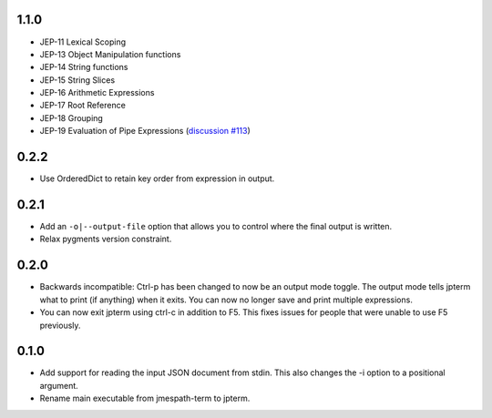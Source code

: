 1.1.0
=====

* JEP-11 Lexical Scoping
* JEP-13 Object Manipulation functions
* JEP-14 String functions
* JEP-15 String Slices
* JEP-16 Arithmetic Expressions
* JEP-17 Root Reference
* JEP-18 Grouping
* JEP-19 Evaluation of Pipe Expressions
  (`discussion #113 <https://github.com/jmespath-community/jmespath.spec/discussions/113>`__)

0.2.2
=====

* Use OrderedDict to retain key order from expression
  in output.

0.2.1
=====

* Add an ``-o|--output-file`` option that allows you to
  control where the final output is written.
* Relax pygments version constraint.

0.2.0
=====

* Backwards incompatible: Ctrl-p has been changed to now
  be an output mode toggle.  The output mode tells jpterm
  what to print (if anything) when it exits.  You can now
  no longer save and print multiple expressions.
* You can now exit jpterm using ctrl-c in addition to
  F5.  This fixes issues for people that were unable to
  use F5 previously.

0.1.0
=====

* Add support for reading the input JSON document from stdin.
  This also changes the -i option to a positional argument.
* Rename main executable from jmespath-term to jpterm.
